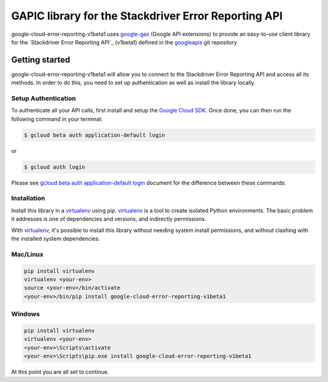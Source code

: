 GAPIC library for the Stackdriver Error Reporting API
================================================================================

google-cloud-error-reporting-v1beta1 uses google-gax_ (Google API extensions) to provide an
easy-to-use client library for the `Stackdriver Error Reporting API`_ (v1beta1) defined in the googleapis_ git repository


.. _`googleapis`: https://github.com/googleapis/googleapis/tree/master/google/devtools/clouderrorreporting/v1beta1
.. _`google-gax`: https://github.com/googleapis/gax-python
.. _`Stackdriver Error Reporting API API`: https://developers.google.com/apis-explorer/?hl=en_US#p/error-reporting/v1beta1

Getting started
---------------

google-cloud-error-reporting-v1beta1 will allow you to connect to the
Stackdriver Error Reporting API and access all its methods. In order to do this, you need
to set up authentication as well as install the library locally.


Setup Authentication
~~~~~~~~~~~~~~~~~~~~

To authenticate all your API calls, first install and setup the `Google Cloud SDK`_.
Once done, you can then run the following command in your terminal:

.. code-block:: console

    $ gcloud beta auth application-default login

or

.. code-block:: console

    $ gcloud auth login

Please see `gcloud beta auth application-default login`_ document for the difference between these commands.

.. _Google Cloud SDK: https://cloud.google.com/sdk/
.. _gcloud beta auth application-default login: https://cloud.google.com/sdk/gcloud/reference/beta/auth/application-default/login


Installation
~~~~~~~~~~~~

Install this library in a `virtualenv`_ using pip. `virtualenv`_ is a tool to
create isolated Python environments. The basic problem it addresses is one of
dependencies and versions, and indirectly permissions.

With `virtualenv`_, it's possible to install this library without needing system
install permissions, and without clashing with the installed system
dependencies.

.. _`virtualenv`: https://virtualenv.pypa.io/en/latest/


Mac/Linux
~~~~~~~~~~

.. code-block:: console

    pip install virtualenv
    virtualenv <your-env>
    source <your-env>/bin/activate
    <your-env>/bin/pip install google-cloud-error-reporting-v1beta1


Windows
~~~~~~~

.. code-block:: console

    pip install virtualenv
    virtualenv <your-env>
    <your-env>\Scripts\activate
    <your-env>\Scripts\pip.exe install google-cloud-error-reporting-v1beta1


At this point you are all set to continue.
